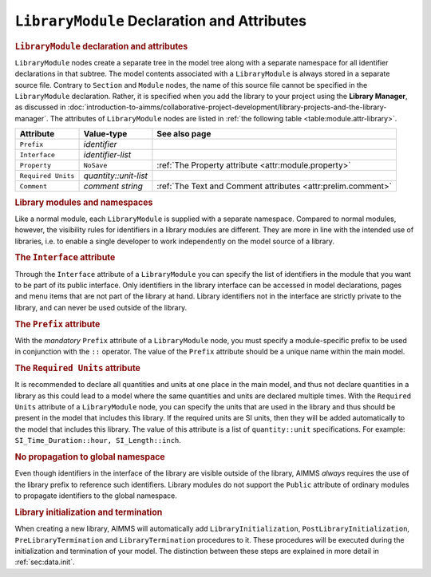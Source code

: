 .. _sec:module.library:

``LibraryModule`` Declaration and Attributes
============================================

.. _library_module:

.. rubric:: ``LibraryModule`` declaration and attributes

``LibraryModule`` nodes create a separate tree in the model tree along
with a separate namespace for all identifier declarations in that
subtree. The model contents associated with a ``LibraryModule`` is
always stored in a separate source file. Contrary to ``Section`` and
``Module`` nodes, the name of this source file cannot be specified in
the ``LibraryModule`` declaration. Rather, it is specified when you add
the library to your project using the **Library Manager**, as discussed
in :doc:`introduction-to-aimms/collaborative-project-development/library-projects-and-the-library-manager`. The
attributes of ``LibraryModule`` nodes are listed in
:ref:`the following table <table:module.attr-library>`.

.. _table:module.attr-library:

.. table:: 

	================== ===================== =============================================================
	Attribute          Value-type            See also page
	================== ===================== =============================================================
	``Prefix``         *identifier*         
	``Interface``      *identifier-list*    
	``Property``       ``NoSave``            :ref:`The Property attribute <attr:module.property>`
	``Required Units`` *quantity::unit-list*
	``Comment``        *comment string*      :ref:`The Text and Comment attributes <attr:prelim.comment>`
	================== ===================== =============================================================
	
.. rubric:: Library modules and namespaces

Like a normal module, each ``LibraryModule`` is supplied with a separate
namespace. Compared to normal modules, however, the visibility rules for
identifiers in a library modules are different. They are more in line
with the intended use of libraries, i.e. to enable a single developer to
work independently on the model source of a library.

.. _library_module.interface:

.. rubric:: The ``Interface`` attribute

Through the ``Interface`` attribute of a ``LibraryModule`` you can
specify the list of identifiers in the module that you want to be part
of its public interface. Only identifiers in the library interface can
be accessed in model declarations, pages and menu items that are not
part of the library at hand. Library identifiers not in the interface
are strictly private to the library, and can never be used outside of
the library.

.. _library_module.prefix:

.. rubric:: The ``Prefix`` attribute

With the *mandatory* ``Prefix`` attribute of a ``LibraryModule`` node,
you must specify a module-specific prefix to be used in conjunction with
the ``::`` operator. The value of the ``Prefix`` attribute should be a
unique name within the main model.

.. _library_module.requiredunits:

.. rubric:: The ``Required Units`` attribute

It is recommended to declare all quantities and units at one place in the main model, and thus
not declare quantities in a library as this could lead to a model where the same quantities and units are
declared multiple times. With the ``Required Units`` attribute of a ``LibraryModule`` node,
you can specify the units that are used in the library and thus should be  
present in the model that includes this library. If the required units
are SI units, then they will be added automatically to the model that includes this library.
The value of this attribute is a list of ``quantity::unit`` specifications. For example:
``SI_Time_Duration::hour, SI_Length::inch``.

.. rubric:: No propagation to global namespace

Even though identifiers in the interface of the library are visible
outside of the library, AIMMS *always* requires the use of the library
prefix to reference such identifiers. Library modules do not support the
``Public`` attribute of ordinary modules to propagate identifiers to the
global namespace.

.. rubric:: Library initialization and termination

When creating a new library, AIMMS will automatically add
``LibraryInitialization``, ``PostLibraryInitialization``,
``PreLibraryTermination`` and ``LibraryTermination`` procedures to it.
These procedures will be executed during the initialization and
termination of your model. The distinction between these steps are
explained in more detail in :ref:`sec:data.init`.